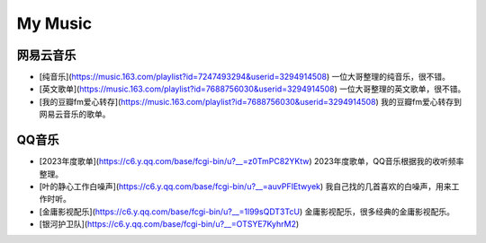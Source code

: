 My Music
==================================================

网易云音乐
--------------------

- [纯音乐](https://music.163.com/playlist?id=7247493294&userid=3294914508) 一位大哥整理的纯音乐，很不错。
- [英文歌单](https://music.163.com/playlist?id=7688756030&userid=3294914508) 一位大哥整理的英文歌单，很不错。
- [我的豆瓣fm爱心转存](https://music.163.com/playlist?id=7688756030&userid=3294914508) 我的豆瓣fm爱心转存到网易云音乐的歌单。

QQ音乐
--------------------

- [2023年度歌单](https://c6.y.qq.com/base/fcgi-bin/u?__=z0TmPC82YKtw) 2023年度歌单，QQ音乐根据我的收听频率整理。
- [叶的静心工作白噪声](https://c6.y.qq.com/base/fcgi-bin/u?__=auvPFIEtwyek) 我自己找的几首喜欢的白噪声，用来工作时听。
- [金庸影视配乐](https://c6.y.qq.com/base/fcgi-bin/u?__=1l99sQDT3TcU) 金庸影视配乐，很多经典的金庸影视配乐。
- [银河护卫队](https://c6.y.qq.com/base/fcgi-bin/u?__=OTSYE7KyhrM2)